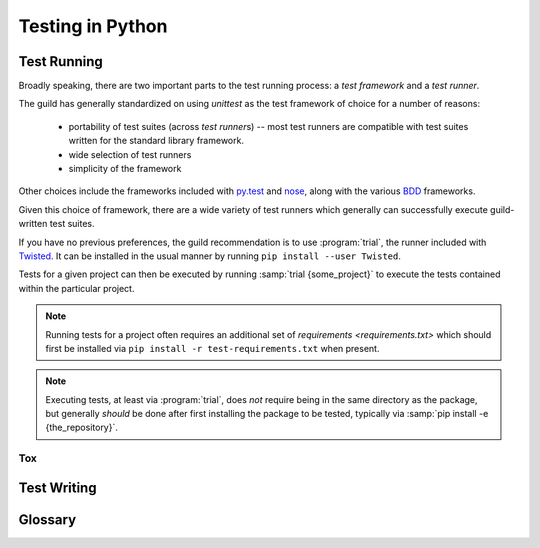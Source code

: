 =================
Testing in Python
=================

.. _testing-environment:

Test Running
============

Broadly speaking, there are two important parts to the test running
process: a `test framework` and a `test runner`.

The guild has generally standardized on using `unittest` as the test framework
of choice for a number of reasons:

    * portability of test suites (across `test runner`\ s) -- most test
      runners are compatible with test suites written for the standard
      library framework.

    * wide selection of test runners

    * simplicity of the framework

Other choices include the frameworks included with
`py.test <http://pytest.org/latest/>`_ and `nose
<https://nose.readthedocs.org/en/latest/>`_, along with the various
`BDD <https://en.wikipedia.org/wiki/Behavior-driven_development>`_
frameworks.

Given this choice of framework, there are a wide variety of test runners which
generally can successfully execute guild-written test suites.

If you have no previous preferences, the guild recommendation is to use
:program:`trial`, the runner included with `Twisted
<https://twistedmatrix.com/>`_. It can be installed in the usual manner by
running ``pip install --user Twisted``.

Tests for a given project can then be executed by running :samp:`trial
{some_project}` to execute the tests contained within the particular
project.

.. note::

    Running tests for a project often requires an additional set of
    `requirements <requirements.txt>` which should first be installed
    via ``pip install -r test-requirements.txt`` when present.

.. note::

    Executing tests, at least via :program:`trial`, does *not* require
    being in the same directory as the package, but generally *should*
    be done after first installing the package to be tested, typically
    via :samp:`pip install -e {the_repository}`.

.. seealso::

    `packaging`
        Guidelines for how to structure the package layout of a project.

    `green <https://pypi.python.org/pypi/green>`_
        An alternative test runner similar to :program:`trial`.

    `py.test <http://pytest.org/latest/>`_
        A test runner somewhat different from :program:`trial`, which
        includes (is built around) an alternate test framework but which
        can run `unittest` test suites as well.

Tox
---


Test Writing
============

.. seealso::

    `How to Write Docstrings for Tests
    <https://jml.io/pages/test-docstrings.html>`_

Glossary
========

.. glossary::
    Test Framework
        A Python library that exposes mechanisms for writing test cases.

        Beyond defining the API for writing an executable test, test
        frameworks offer features related to executing common setup and
        tear down for test cases along with other execution-specific
        functionality.

    Test Runner
        An executable whose job it is to :term:`discover <test
        discovery>`, :term:`assemble <test assembly>`, and execute a
        suite of Python tests.

        Runners support a variety of features related to the discovery
        and execution process. Some come with their own test framework,
        and some simply execute tests using the :mod:`unittest` standard
        library module.

    Test Assembly
       The process of assembling a `unittest.TestSuite` out of a
       collection of discovered tests, in order to execute them all at
       once.

       This process is a function generally performed by a
       `test runner`, obsoleting the need to manually create
       `unittest.TestSuite` instances in *most* cases.

        .. note::

            Not a widely used term, but no particularly standard term
            exists.

    Test Discovery
        The process of locating executable tests "within" a given Python
        object.

        There are slight differences in implementation between different
        `test runner`\ s, but generally for tests written using the
        `unittest` `test framework`, the discovery implementation will
        find tests in:

            * `modules` whose name begins with :file:`test_{something}`

                * within which, it will look for subclasses of
                  `unittest.TestCase`

                    * and execute any method whose name begins with
                      :samp:`test_{it_does_something}`
